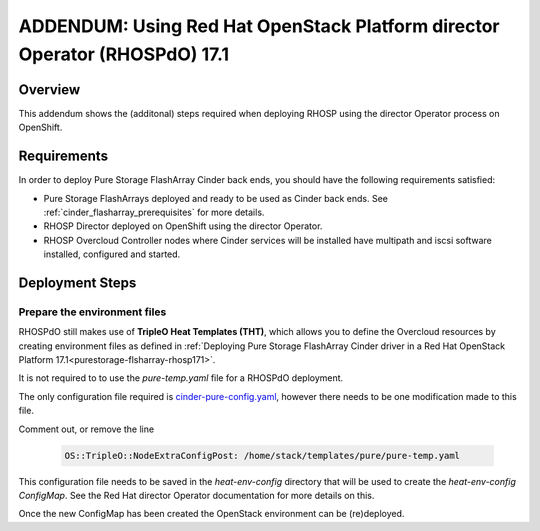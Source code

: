 ADDENDUM: Using Red Hat OpenStack Platform director Operator (RHOSPdO) 17.1
===========================================================================

.. _purestorage-flasharray-rhospdo171:

Overview
--------

This addendum shows the (additonal) steps required when deploying RHOSP using the
director Operator process on OpenShift.

Requirements
------------

In order to deploy Pure Storage FlashArray Cinder back ends, you should have the
following requirements satisfied:

- Pure Storage FlashArrays deployed and ready to be used as Cinder
  back ends. See :ref:`cinder_flasharray_prerequisites` for more details.

- RHOSP Director deployed on OpenShift using the director Operator.

- RHOSP Overcloud Controller nodes where Cinder services will be installed have
  multipath and iscsi software installed, configured and started.


Deployment Steps
----------------

Prepare the environment files
^^^^^^^^^^^^^^^^^^^^^^^^^^^^^

RHOSPdO still makes use of **TripleO Heat Templates (THT)**, which allows you to define
the Overcloud resources by creating environment files as defined in 
:ref:`Deploying Pure Storage FlashArray Cinder driver in a Red Hat OpenStack Platform 17.1<purestorage-flsharray-rhosp171>`.

It is not required to to use the `pure-temp.yaml` file for a RHOSPdO deployment.

The only configuration file required is `cinder-pure-config.yaml <https://raw.githubusercontent.com/PureStorage-OpenConnect/tripleo-deployment-configs/master/RHOSP17.1/cinder-pure-config.yaml>`__, however there needs to be one modification made to this file.

Comment out, or remove the line

  .. code-block:: yaml

    OS::TripleO::NodeExtraConfigPost: /home/stack/templates/pure/pure-temp.yaml

This configuration file needs to be saved in the `heat-env-config` directory that
will be used to create the `heat-env-config ConfigMap`. See the Red Hat director
Operator documentation for more details on this.

Once the new ConfigMap has been created the OpenStack environment can be (re)deployed.
